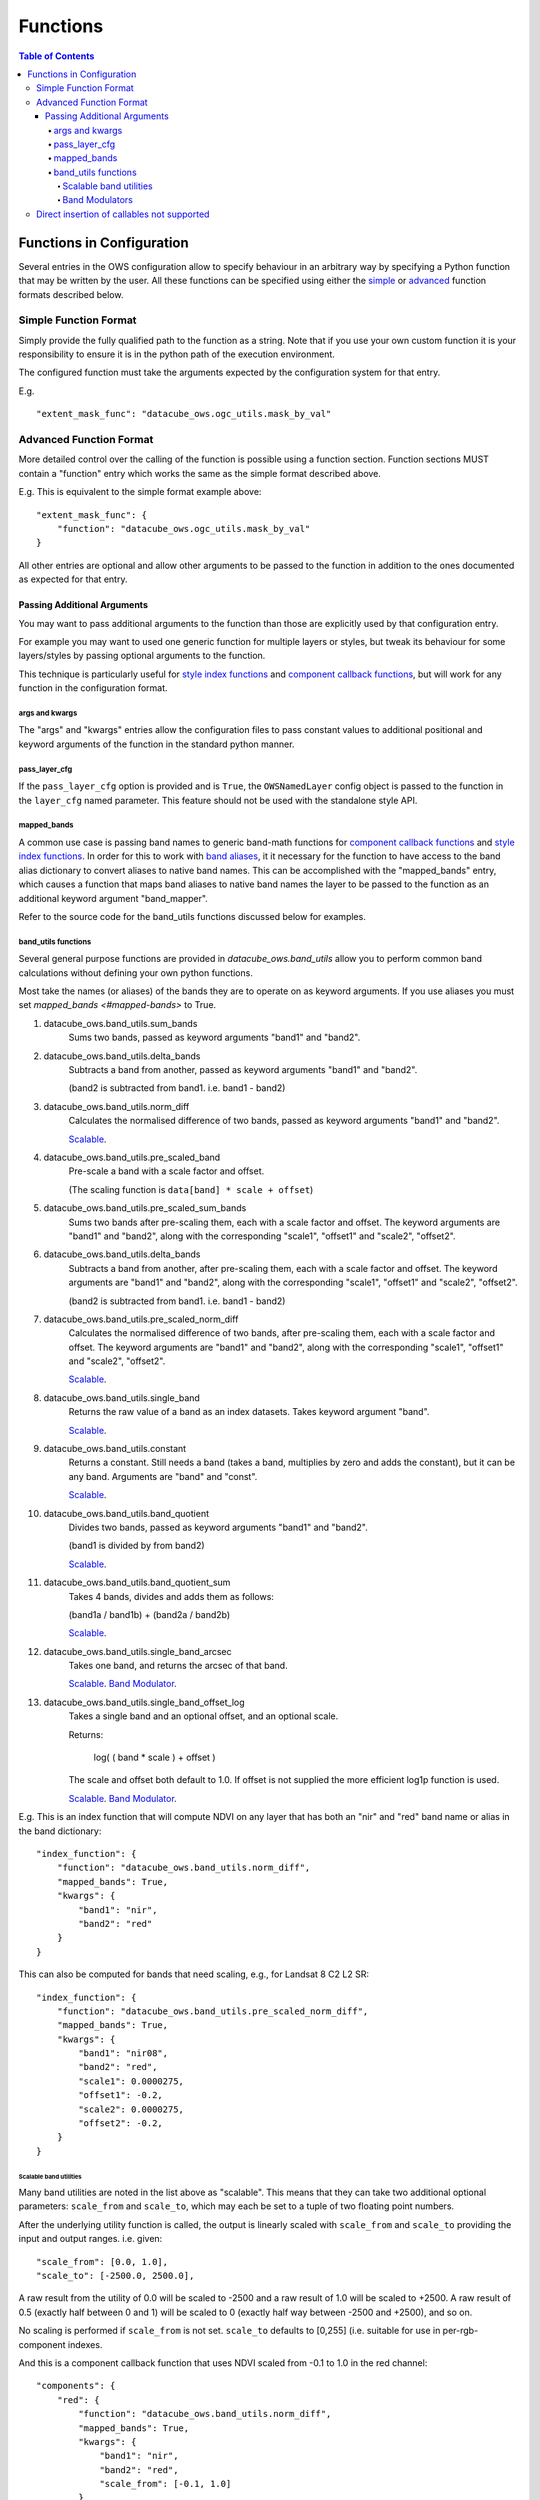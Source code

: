 =========
Functions
=========

.. contents:: Table of Contents

--------------------------
Functions in Configuration
--------------------------

Several entries in the OWS configuration allow to specify
behaviour in an arbitrary way by specifying a Python function
that may be written by the user.  All these functions can be
specified using either the `simple <#simple-function-format>`_ or
`advanced <#advanced-function-format>`_ function formats described below.

Simple Function Format
======================

Simply provide the fully qualified path to the function as
a string.  Note that if you use your own custom function it
is your responsibility to ensure it is in the python path of
the execution environment.

The configured function must take the arguments expected by
the configuration system for that entry.

E.g.

::

    "extent_mask_func": "datacube_ows.ogc_utils.mask_by_val"

Advanced Function Format
========================

More detailed control over the calling of the function is possible
using a function section.  Function sections MUST contain
a "function" entry which works the same as the simple format
described above.

E.g. This is equivalent to the simple format example above:

::

    "extent_mask_func": {
        "function": "datacube_ows.ogc_utils.mask_by_val"
    }

All other entries are optional and allow other arguments to
be passed to the function in addition to the ones documented
as expected for that entry.

Passing Additional Arguments
----------------------------

You may want to pass additional arguments to the
function than those are explicitly used by that
configuration entry.

For example you may want to used one generic function
for multiple layers or styles, but tweak its behaviour
for some layers/styles by passing optional arguments
to the function.

This technique is particularly useful for
`style index functions <https://datacube-ows.readthedocs.io/en/latest/cfg_colourramp_styles.html#index-function>`__
and `component callback functions <https://datacube-ows.readthedocs.io/en/latest/cfg_component_styles.html#callback-function-components>`_,
but will work for any function in the configuration format.

args and kwargs
+++++++++++++++

The "args" and "kwargs" entries allow the configuration files
to pass constant values to additional positional and keyword
arguments of the function in the standard python manner.

pass_layer_cfg
++++++++++++++

If the ``pass_layer_cfg`` option is provided and is ``True``,  the ``OWSNamedLayer`` config object is passed
to the function in the ``layer_cfg`` named parameter.  This feature should not be used with the standalone
style API.

mapped_bands
++++++++++++

A common use case is passing band names to generic band-math
functions for
`component callback functions <https://datacube-ows.readthedocs.io/en/latest/cfg_component_styles.html#callback-function-components>`_
and
`style index functions <https://datacube-ows.readthedocs.io/en/latest/cfg_colourramp_styles.html#index-function>`__.
In order for this to work with
`band aliases <https://datacube-ows.readthedocs.io/en/latest/cfg_layers.html#bands-dictionary-bands>`_,
it it necessary for the function
to have access to the band alias dictionary to convert aliases
to native band names.  This can be accomplished with the
"mapped_bands" entry, which causes a function that maps
band aliases to native band names the layer to be passed
to the function as an additional keyword argument "band_mapper".

Refer to the source code for the band_utils functions discussed below
for examples.

band_utils functions
++++++++++++++++++++

Several general purpose functions are provided in
`datacube_ows.band_utils` allow you to perform common
band calculations without defining your own python
functions.

Most take the names (or aliases) of the bands they are
to operate on as keyword arguments.  If you use aliases you
must set `mapped_bands <#mapped-bands>` to
True.

1. datacube_ows.band_utils.sum_bands
    Sums two bands, passed as keyword arguments "band1" and "band2".

#. datacube_ows.band_utils.delta_bands
    Subtracts a band from another, passed as keyword arguments "band1" and "band2".

    (band2 is subtracted from band1.  i.e. band1 - band2)

#. datacube_ows.band_utils.norm_diff
    Calculates the normalised difference of two bands, passed
    as keyword arguments "band1" and "band2".

    `Scalable <#scaleable-band-utilities>`_.

#. datacube_ows.band_utils.pre_scaled_band
    Pre-scale a band with a scale factor and offset.

    (The scaling function is ``data[band] * scale + offset``)

#. datacube_ows.band_utils.pre_scaled_sum_bands
    Sums two bands after pre-scaling them, each with a scale factor and offset. The
    keyword arguments are "band1" and "band2", along with the corresponding "scale1",
    "offset1" and "scale2", "offset2".

#. datacube_ows.band_utils.delta_bands
    Subtracts a band from another, after pre-scaling them, each with a scale factor and
    offset. The keyword arguments are "band1" and "band2", along with the corresponding
    "scale1", "offset1" and "scale2", "offset2".

    (band2 is subtracted from band1.  i.e. band1 - band2)

#. datacube_ows.band_utils.pre_scaled_norm_diff
    Calculates the normalised difference of two bands, after pre-scaling them, each with
    a scale factor and offset. The keyword arguments are "band1" and "band2", along with
    the corresponding "scale1", "offset1" and "scale2", "offset2".

    `Scalable <#scaleable-band-utilities>`_.

#. datacube_ows.band_utils.single_band
    Returns the raw value of a band as an index datasets. Takes
    keyword argument "band".

    `Scalable <#scaleable-band-utilities>`_.

#. datacube_ows.band_utils.constant
    Returns a constant.  Still needs a band (takes a band, multiplies
    by zero and adds the constant), but it can be any band.  Arguments
    are "band" and "const".

    `Scalable <#scaleable-band-utilities>`_.

#. datacube_ows.band_utils.band_quotient
    Divides two bands, passed as keyword arguments "band1" and "band2".

    (band1 is divided by from band2)

    `Scalable <#scaleable-band-utilities>`_.

#. datacube_ows.band_utils.band_quotient_sum
    Takes 4 bands, divides and adds them as follows:

    (band1a / band1b) + (band2a / band2b)

    `Scalable <#scaleable-band-utilities>`_.

#. datacube_ows.band_utils.single_band_arcsec
    Takes one band, and returns the arcsec of that band.

    `Scalable <#scaleable-band-utilities>`_. `Band Modulator <#band-modulators>`_.

#. datacube_ows.band_utils.single_band_offset_log
    Takes a single band and an optional offset, and an optional scale.

    Returns:

        log( ( band * scale ) + offset )

    The scale and offset both default to 1.0.  If offset is not supplied
    the more efficient log1p function is used.

    `Scalable <#scaleable-band-utilities>`_. `Band Modulator <#band-modulators>`_.

E.g. This is an index function that will compute NDVI on any
layer that has both an "nir" and "red" band name or alias
in the band dictionary:

::

    "index_function": {
        "function": "datacube_ows.band_utils.norm_diff",
        "mapped_bands": True,
        "kwargs": {
            "band1": "nir",
            "band2": "red"
        }
    }

This can also be computed for bands that need scaling, e.g., for Landsat 8 C2 L2 SR:

::

    "index_function": {
        "function": "datacube_ows.band_utils.pre_scaled_norm_diff",
        "mapped_bands": True,
        "kwargs": {
            "band1": "nir08",
            "band2": "red",
            "scale1": 0.0000275,
            "offset1": -0.2,
            "scale2": 0.0000275,
            "offset2": -0.2,
        }
    }

Scalable band utilities
@@@@@@@@@@@@@@@@@@@@@@@

Many band utilities are noted in the list above as "scalable".  This means
that they can take two additional optional parameters: ``scale_from`` and ``scale_to``,
which may each be set to a tuple of two floating point numbers.

After the underlying utility function is called, the output is linearly scaled with ``scale_from``
and ``scale_to`` providing the input and output ranges. i.e. given:

::

    "scale_from": [0.0, 1.0],
    "scale_to": [-2500.0, 2500.0],

A raw result from the utility of 0.0 will be scaled to -2500 and a raw result of 1.0 will be
scaled to +2500. A raw result of 0.5 (exactly half between 0 and 1) will be scaled to 0 (exactly
half way between -2500 and +2500), and so on.

No scaling is performed if ``scale_from`` is not set.  ``scale_to`` defaults to [0,255] (i.e.
suitable for use in per-rgb-component indexes.

And this is a component callback function that uses NDVI
scaled from -0.1 to 1.0 in the red channel:

::

    "components": {
        "red": {
            "function": "datacube_ows.band_utils.norm_diff",
            "mapped_bands": True,
            "kwargs": {
                "band1": "nir",
                "band2": "red",
                "scale_from": [-0.1, 1.0]
            }
        },
        ...

Band Modulators
@@@@@@@@@@@@@@@

Some band utilities are noted in the list above as being "band modulators".  This means
that they can take an additional optional ``mult_band`` value.

The value passed to  ``mult_band`` must be an available band (or band alias if ``mapped_bands``
is True.)  If set, the value of the band function (after scaling) is multiplied by the raw value
of mult_band for the final result.  With appropriate use of scaling, this can be used to allow
a function to be used as a "dimmer" for a data band.

E.g. Using arcsec of the sdev band as a local brightness control for an rgb image.
The raw red,green,blue bands go to 3000.

::

    "components": {
        "red": {
            "function": "datacube_ows.band_utils.single_band_arcsec",
            "mapped_bands": True,
            "kwargs": {
                "band": "sdev",
                "mult_band": "red",
                "scale_from": [0.02, 0.18],
                "scale_to": [0.0, 255.0/3000.0],
            },
        },
        "green": {
            "function": "datacube_ows.band_utils.single_band_arcsec",
            "mapped_bands": True,
            "kwargs": {
                "band": "sdev",
                "mult_band": "green",
                "scale_from": [0.02, 0.18],
                "scale_to": [0.0, 255.0/3000.0],
            },
        },
        "blue": {
            "function": "datacube_ows.band_utils.single_band_arcsec",
            "mapped_bands": True,
            "kwargs": {
                "band": "sdev",
                "mult_band": "blue",
                "scale_from": [0.02, 0.18],
                "scale_to": [0.0, 255.0/3000.0],
            },
        },



Direct insertion of callables not supported
===========================================

In previous versions it was possible to specify functions directly,
either by importing a callable object into the configuration file and
referencing it directly, or with a lambda.  These methods are no
longer supported to ensure that configuration objects are always
serialisable and that the json and python configuration formats
are equivalent.
